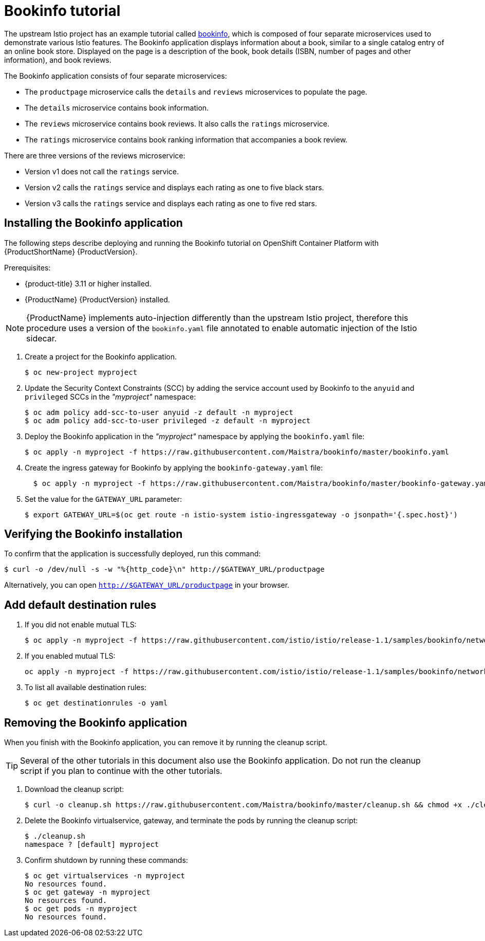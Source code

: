[[bookinfo-tutorial]]
= Bookinfo tutorial

The upstream Istio project has an example tutorial called https://istio.io/docs/examples/bookinfo[bookinfo], which is composed of four separate microservices used to demonstrate various Istio features.  The Bookinfo application displays information about a book, similar to a single catalog entry of an online book store. Displayed on the page is a description of the book, book details (ISBN, number of pages and other information), and book reviews.

The Bookinfo application consists of four separate microservices:

* The `productpage` microservice calls the `details` and `reviews` microservices to populate the page.
* The `details` microservice contains book information.
* The `reviews` microservice contains book reviews. It also calls the `ratings` microservice.
* The `ratings` microservice contains book ranking information that accompanies a book review.

There are three versions of the reviews microservice:

* Version v1 does not call the `ratings` service.
* Version v2 calls the `ratings` service and displays each rating as one to five black stars.
* Version v3 calls the `ratings` service and displays each rating as one to five red stars.


[[installing-bookinfo-application]]
== Installing the Bookinfo application

The following steps describe deploying and running the Bookinfo tutorial on OpenShift Container Platform with {ProductShortName} {ProductVersion}.

Prerequisites:

* {product-title} 3.11 or higher installed.
* {ProductName} {ProductVersion} installed.

[NOTE]
====
{ProductName} implements auto-injection differently than the upstream Istio project, therefore this procedure uses a version of the `bookinfo.yaml` file annotated to enable automatic injection of the Istio sidecar.
====

. Create a project for the Bookinfo application.
+

----
$ oc new-project myproject
----

+
. Update the Security Context Constraints (SCC) by adding the service account used by Bookinfo to the `anyuid` and `privileged` SCCs in the _"myproject"_ namespace:
+

----
$ oc adm policy add-scc-to-user anyuid -z default -n myproject
$ oc adm policy add-scc-to-user privileged -z default -n myproject
----

+
. Deploy the Bookinfo application in the _"myproject"_ namespace by applying the `bookinfo.yaml` file:
+

----
$ oc apply -n myproject -f https://raw.githubusercontent.com/Maistra/bookinfo/master/bookinfo.yaml
----

+
. Create the ingress gateway for Bookinfo by applying the `bookinfo-gateway.yaml` file:
+

----
  $ oc apply -n myproject -f https://raw.githubusercontent.com/Maistra/bookinfo/master/bookinfo-gateway.yaml
----

. Set the value for the `GATEWAY_URL` parameter:
+

----
$ export GATEWAY_URL=$(oc get route -n istio-system istio-ingressgateway -o jsonpath='{.spec.host}')
----

[[verifying-bookinfo-installation]]
== Verifying the Bookinfo installation

To confirm that the application is successfully deployed, run this command:

----
$ curl -o /dev/null -s -w "%{http_code}\n" http://$GATEWAY_URL/productpage
----

Alternatively, you can open `http://$GATEWAY_URL/productpage` in your browser.

////
TO DO
Add screen shot of bookinfo.
////

[[add-default-destination-rules]]
== Add default destination rules

 . If you did not enable mutual TLS:
+

----
$ oc apply -n myproject -f https://raw.githubusercontent.com/istio/istio/release-1.1/samples/bookinfo/networking/destination-rule-all.yaml
----

. If you enabled mutual TLS:
+

----
oc apply -n myproject -f https://raw.githubusercontent.com/istio/istio/release-1.1/samples/bookinfo/networking/destination-rule-all-mtls.yaml
----

+
. To list all available destination rules:
+

----
$ oc get destinationrules -o yaml
----

[[removing-bookinfo-application]]
== Removing the Bookinfo application

When you finish with the Bookinfo application, you can remove it by running the cleanup script.

[TIP]
====
Several of the other tutorials in this document also use the Bookinfo application.  Do not run the cleanup script if you plan to continue with the other tutorials.
====

. Download the cleanup script:
+

----
$ curl -o cleanup.sh https://raw.githubusercontent.com/Maistra/bookinfo/master/cleanup.sh && chmod +x ./cleanup.sh
----

. Delete the Bookinfo virtualservice, gateway, and terminate the pods by running the cleanup script:
+

----
$ ./cleanup.sh
namespace ? [default] myproject
----

. Confirm shutdown by running these commands:
+

----
$ oc get virtualservices -n myproject
No resources found.
$ oc get gateway -n myproject
No resources found.
$ oc get pods -n myproject
No resources found.
----
